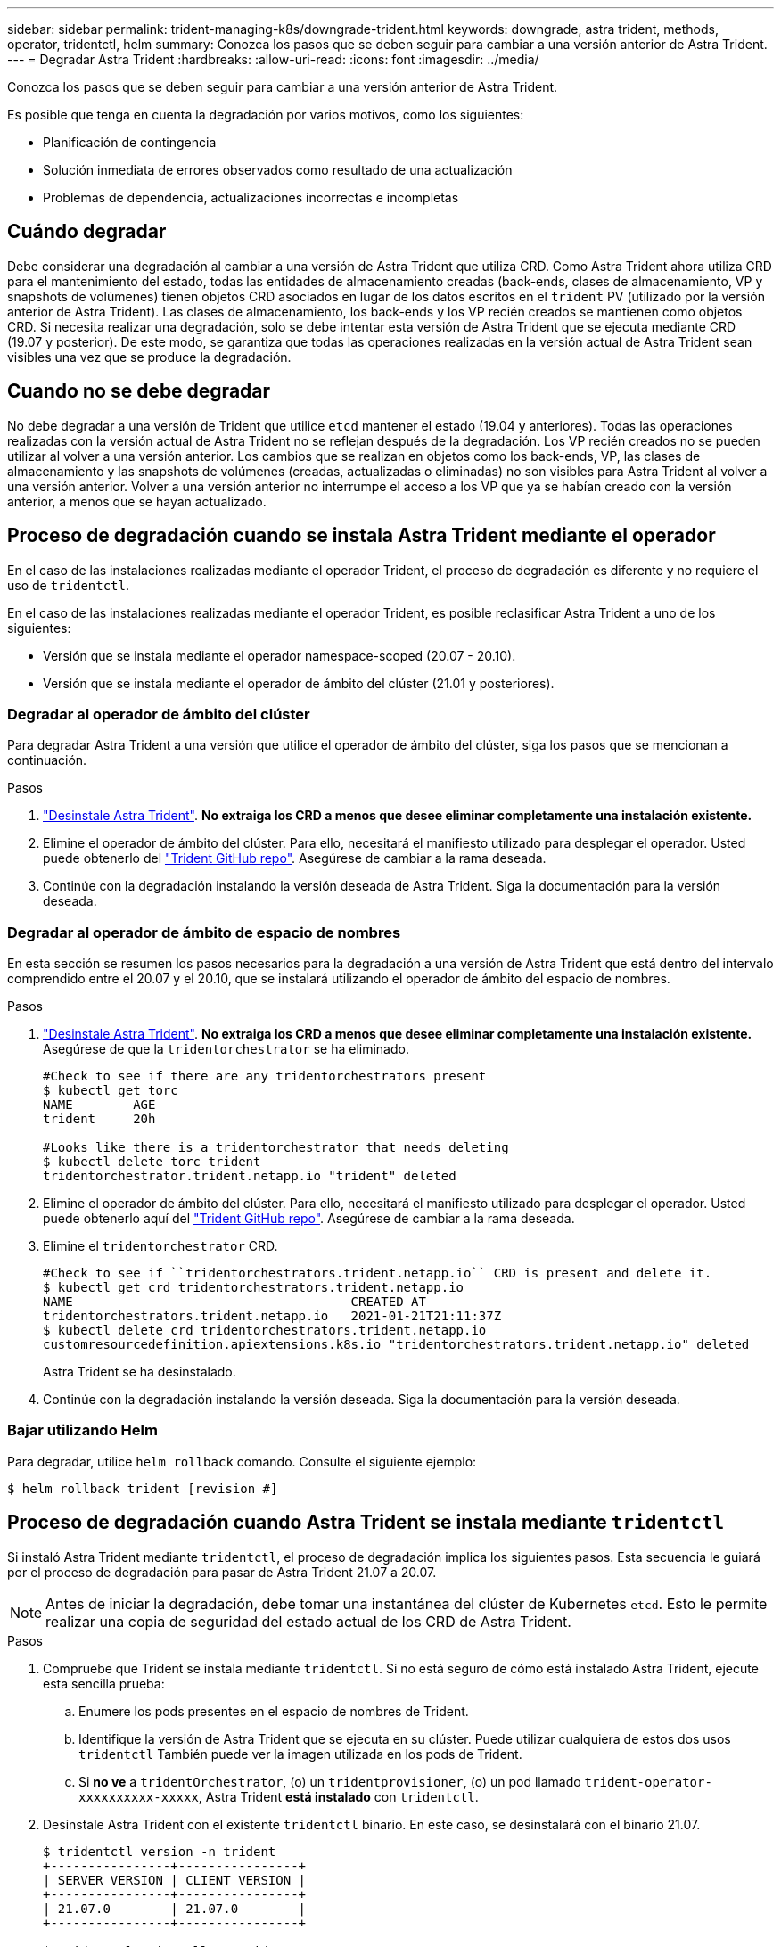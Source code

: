 ---
sidebar: sidebar 
permalink: trident-managing-k8s/downgrade-trident.html 
keywords: downgrade, astra trident, methods, operator, tridentctl, helm 
summary: Conozca los pasos que se deben seguir para cambiar a una versión anterior de Astra Trident. 
---
= Degradar Astra Trident
:hardbreaks:
:allow-uri-read: 
:icons: font
:imagesdir: ../media/


Conozca los pasos que se deben seguir para cambiar a una versión anterior de Astra Trident.

Es posible que tenga en cuenta la degradación por varios motivos, como los siguientes:

* Planificación de contingencia
* Solución inmediata de errores observados como resultado de una actualización
* Problemas de dependencia, actualizaciones incorrectas e incompletas




== Cuándo degradar

Debe considerar una degradación al cambiar a una versión de Astra Trident que utiliza CRD. Como Astra Trident ahora utiliza CRD para el mantenimiento del estado, todas las entidades de almacenamiento creadas (back-ends, clases de almacenamiento, VP y snapshots de volúmenes) tienen objetos CRD asociados en lugar de los datos escritos en el `trident` PV (utilizado por la versión anterior de Astra Trident). Las clases de almacenamiento, los back-ends y los VP recién creados se mantienen como objetos CRD. Si necesita realizar una degradación, solo se debe intentar esta versión de Astra Trident que se ejecuta mediante CRD (19.07 y posterior). De este modo, se garantiza que todas las operaciones realizadas en la versión actual de Astra Trident sean visibles una vez que se produce la degradación.



== Cuando no se debe degradar

No debe degradar a una versión de Trident que utilice `etcd` mantener el estado (19.04 y anteriores). Todas las operaciones realizadas con la versión actual de Astra Trident no se reflejan después de la degradación. Los VP recién creados no se pueden utilizar al volver a una versión anterior. Los cambios que se realizan en objetos como los back-ends, VP, las clases de almacenamiento y las snapshots de volúmenes (creadas, actualizadas o eliminadas) no son visibles para Astra Trident al volver a una versión anterior. Volver a una versión anterior no interrumpe el acceso a los VP que ya se habían creado con la versión anterior, a menos que se hayan actualizado.



== Proceso de degradación cuando se instala Astra Trident mediante el operador

En el caso de las instalaciones realizadas mediante el operador Trident, el proceso de degradación es diferente y no requiere el uso de `tridentctl`.

En el caso de las instalaciones realizadas mediante el operador Trident, es posible reclasificar Astra Trident a uno de los siguientes:

* Versión que se instala mediante el operador namespace-scoped (20.07 - 20.10).
* Versión que se instala mediante el operador de ámbito del clúster (21.01 y posteriores).




=== Degradar al operador de ámbito del clúster

Para degradar Astra Trident a una versión que utilice el operador de ámbito del clúster, siga los pasos que se mencionan a continuación.

.Pasos
. link:uninstall-trident.html["Desinstale Astra Trident"^]. **No extraiga los CRD a menos que desee eliminar completamente una instalación existente.**
. Elimine el operador de ámbito del clúster. Para ello, necesitará el manifiesto utilizado para desplegar el operador. Usted puede obtenerlo del https://github.com/NetApp/trident/blob/stable/v21.07/deploy/bundle.yaml["Trident GitHub repo"^]. Asegúrese de cambiar a la rama deseada.
. Continúe con la degradación instalando la versión deseada de Astra Trident. Siga la documentación para la versión deseada.




=== Degradar al operador de ámbito de espacio de nombres

En esta sección se resumen los pasos necesarios para la degradación a una versión de Astra Trident que está dentro del intervalo comprendido entre el 20.07 y el 20.10, que se instalará utilizando el operador de ámbito del espacio de nombres.

.Pasos
. link:uninstall-trident.html["Desinstale Astra Trident"^]. **No extraiga los CRD a menos que desee eliminar completamente una instalación existente.** Asegúrese de que la `tridentorchestrator` se ha eliminado.
+
[listing]
----
#Check to see if there are any tridentorchestrators present
$ kubectl get torc
NAME        AGE
trident     20h

#Looks like there is a tridentorchestrator that needs deleting
$ kubectl delete torc trident
tridentorchestrator.trident.netapp.io "trident" deleted
----
. Elimine el operador de ámbito del clúster. Para ello, necesitará el manifiesto utilizado para desplegar el operador. Usted puede obtenerlo aquí del https://github.com/NetApp/trident/blob/stable/v21.07/deploy/bundle.yaml["Trident GitHub repo"^]. Asegúrese de cambiar a la rama deseada.
. Elimine el `tridentorchestrator` CRD.
+
[listing]
----
#Check to see if ``tridentorchestrators.trident.netapp.io`` CRD is present and delete it.
$ kubectl get crd tridentorchestrators.trident.netapp.io
NAME                                     CREATED AT
tridentorchestrators.trident.netapp.io   2021-01-21T21:11:37Z
$ kubectl delete crd tridentorchestrators.trident.netapp.io
customresourcedefinition.apiextensions.k8s.io "tridentorchestrators.trident.netapp.io" deleted
----
+
Astra Trident se ha desinstalado.

. Continúe con la degradación instalando la versión deseada. Siga la documentación para la versión deseada.




=== Bajar utilizando Helm

Para degradar, utilice `helm rollback` comando. Consulte el siguiente ejemplo:

[listing]
----
$ helm rollback trident [revision #]
----


== Proceso de degradación cuando Astra Trident se instala mediante `tridentctl`

Si instaló Astra Trident mediante `tridentctl`, el proceso de degradación implica los siguientes pasos. Esta secuencia le guiará por el proceso de degradación para pasar de Astra Trident 21.07 a 20.07.


NOTE: Antes de iniciar la degradación, debe tomar una instantánea del clúster de Kubernetes `etcd`. Esto le permite realizar una copia de seguridad del estado actual de los CRD de Astra Trident.

.Pasos
. Compruebe que Trident se instala mediante `tridentctl`. Si no está seguro de cómo está instalado Astra Trident, ejecute esta sencilla prueba:
+
.. Enumere los pods presentes en el espacio de nombres de Trident.
.. Identifique la versión de Astra Trident que se ejecuta en su clúster. Puede utilizar cualquiera de estos dos usos `tridentctl` También puede ver la imagen utilizada en los pods de Trident.
.. Si *no ve* a `tridentOrchestrator`, (o) un `tridentprovisioner`, (o) un pod llamado `trident-operator-xxxxxxxxxx-xxxxx`, Astra Trident *está instalado* con `tridentctl`.


. Desinstale Astra Trident con el existente `tridentctl` binario. En este caso, se desinstalará con el binario 21.07.
+
[listing]
----
$ tridentctl version -n trident
+----------------+----------------+
| SERVER VERSION | CLIENT VERSION |
+----------------+----------------+
| 21.07.0        | 21.07.0        |
+----------------+----------------+

$ tridentctl uninstall -n trident
INFO Deleted Trident deployment.
INFO Deleted Trident daemonset.
INFO Deleted Trident service.
INFO Deleted Trident secret.
INFO Deleted cluster role binding.
INFO Deleted cluster role.
INFO Deleted service account.
INFO Deleted pod security policy.                  podSecurityPolicy=tridentpods
INFO The uninstaller did not delete Trident's namespace in case it is going to be reused.
INFO Trident uninstallation succeeded.
----
. Una vez finalizado este proceso, obtenga el binario de Trident correspondiente a la versión deseada (en este ejemplo, 20.07) y utilícelo para instalar Astra Trident. Puede generar YAML personalizados para un link:../trident-get-started/kubernetes-customize-deploy-tridentctl.html["instalación personalizada"^] si es necesario.
+
[listing]
----
$ cd 20.07/trident-installer/
$ ./tridentctl install -n trident-ns
INFO Created installer service account.            serviceaccount=trident-installer
INFO Created installer cluster role.               clusterrole=trident-installer
INFO Created installer cluster role binding.       clusterrolebinding=trident-installer
INFO Created installer configmap.                  configmap=trident-installer
...
...
INFO Deleted installer cluster role binding.
INFO Deleted installer cluster role.
INFO Deleted installer service account.
----
+
Se completó el proceso de degradación.


